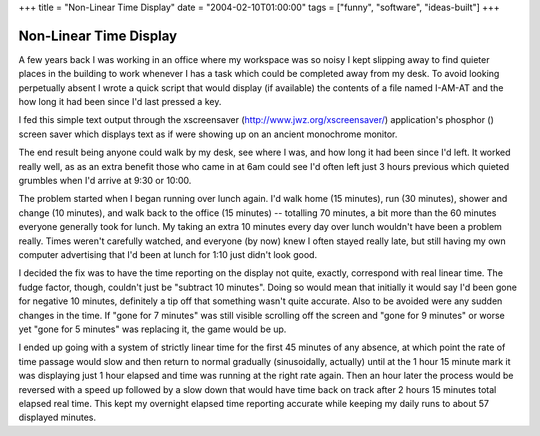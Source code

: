 +++
title = "Non-Linear Time Display"
date = "2004-02-10T01:00:00"
tags = ["funny", "software", "ideas-built"]
+++


Non-Linear Time Display
-----------------------

A few years back I was working in an office where my workspace was so noisy I kept slipping away to find quieter places in the building to work whenever I has a task which could be completed away from my desk. To avoid looking perpetually absent I wrote a quick script that would display (if available) the contents of a file named I-AM-AT and the how long it had been since I'd last pressed a key.

I fed this simple text output through the xscreensaver (http://www.jwz.org/xscreensaver/) application's phosphor (|phosphor|) screen saver which displays text as if were showing up on an ancient monochrome monitor.

The end result being anyone could walk by my desk, see where I was, and how long it had been since I'd left.  It worked really well, as as an extra benefit those who came in at 6am could see I'd often left just 3 hours previous which quieted grumbles when I'd arrive at 9:30 or 10:00.

The problem started when I began running over lunch again.  I'd walk home (15 minutes), run (30 minutes), shower and change (10 minutes), and walk back to the office (15 minutes) -- totalling 70 minutes, a bit more than the 60 minutes everyone generally took for lunch.  My taking an extra 10 minutes every day over lunch wouldn't have been a problem really.  Times weren't carefully watched, and everyone (by now) knew I often stayed really late, but still having my own computer advertising that I'd been at lunch for 1:10 just didn't look good.

I decided the fix was to have the time reporting on the display not quite, exactly, correspond with real linear time.  The fudge factor, though, couldn't just be "subtract 10 minutes".  Doing so would mean that initially it would say I'd been gone for negative 10 minutes, definitely a tip off that something wasn't quite accurate.  Also to be avoided were any sudden changes in the time.  If "gone for 7 minutes" was still visible scrolling off the screen and "gone for 9 minutes" or worse yet "gone for 5 minutes" was replacing it, the game would be up.

I ended up going with a system of strictly linear time for the first 45 minutes of any absence, at which point the rate of time passage would slow and then return to normal gradually (sinusoidally, actually) until at the 1 hour 15 minute mark it was displaying just 1 hour elapsed and time was running at the right rate again.  Then an hour later the process would be reversed with a speed up followed by a slow down that would have time back on track after 2 hours 15 minutes total elapsed real time.  This kept my overnight elapsed time reporting accurate while keeping my daily runs to about 57 displayed minutes.








.. |phosphor| image:: http://www.jwz.org/xscreensaver/screenshots/phosphor.jpg


.. date: 1076392800
.. tags: funny,ideas-built,software
